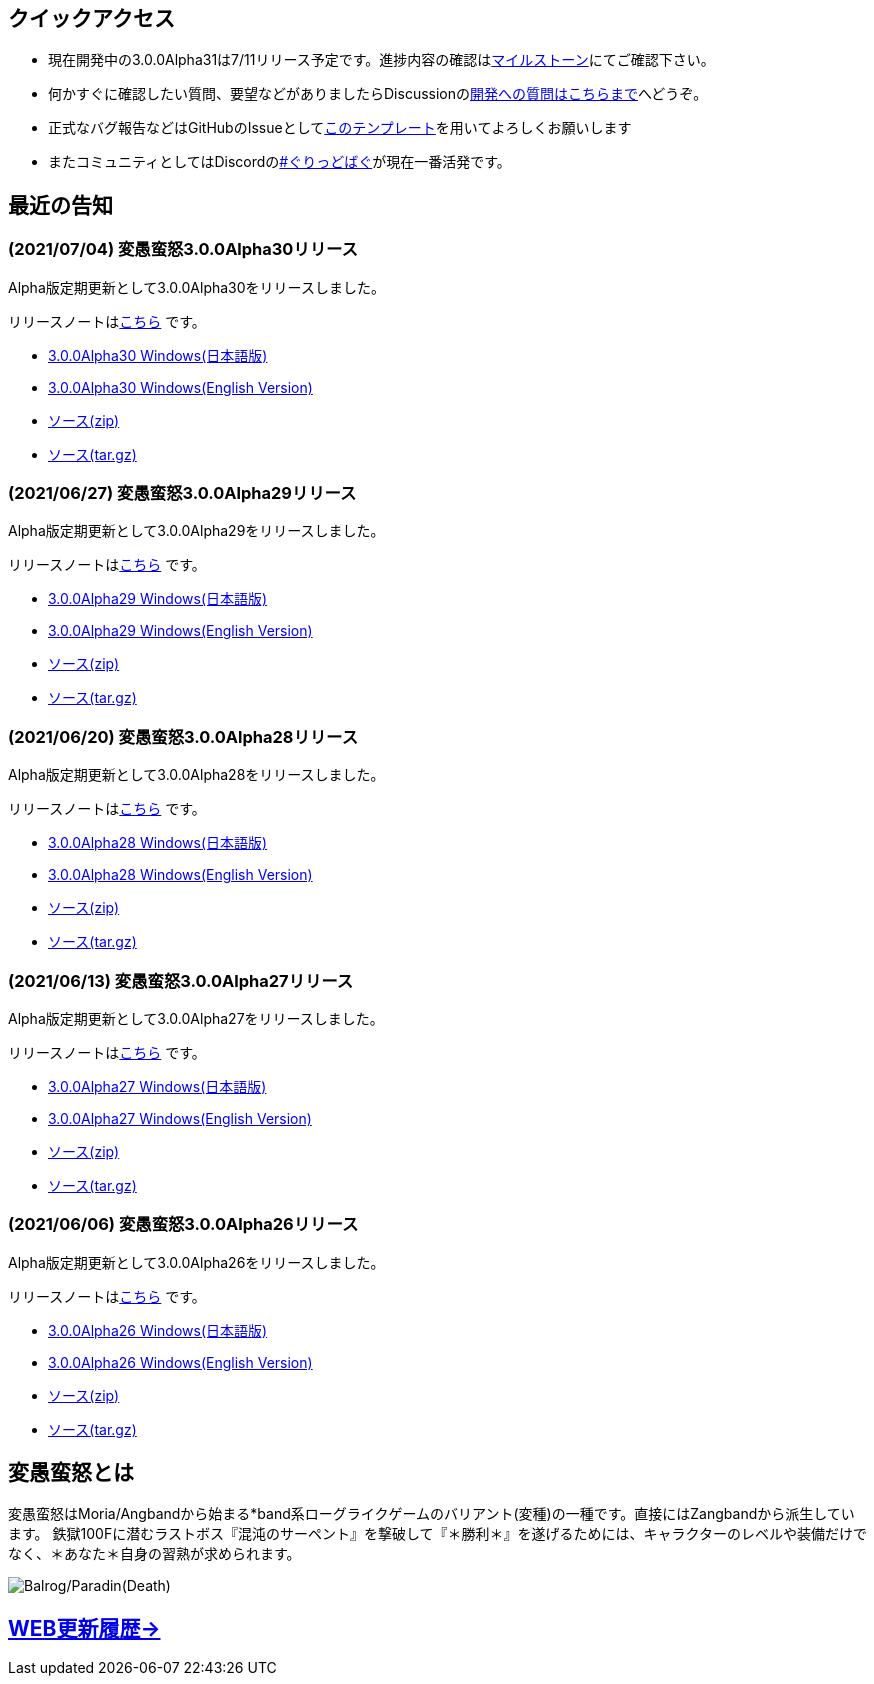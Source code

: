 :lang: ja
:doctype: article

## クイックアクセス

* 現在開発中の3.0.0Alpha31は7/11リリース予定です。進捗内容の確認はlink:https://github.com/hengband/hengband/milestone/31[マイルストーン]にてご確認下さい。
* 何かすぐに確認したい質問、要望などがありましたらDiscussionのlink:https://github.com/hengband/hengband/discussions/356[開発への質問はこちらまで]へどうぞ。
* 正式なバグ報告などはGitHubのIssueとしてlink:https://github.com/hengband/hengband/issues/new?assignees=&labels=bug&template=bug_report.md&title=%E3%80%90%E3%83%90%E3%82%B0%E3%80%91+%E3%83%90%E3%82%B0%E5%A0%B1%E5%91%8A%E3%81%AE%E3%82%BF%E3%82%A4%E3%83%88%E3%83%AB%E3%82%92%E7%B7%A8%E9%9B%86[このテンプレート]を用いてよろしくお願いします
* またコミュニティとしてはDiscordのlink:https://discord.gg/VvDTvb4ewH[#ぐりっどばぐ]が現在一番活発です。

## 最近の告知

### (2021/07/04) 変愚蛮怒3.0.0Alpha30リリース

Alpha版定期更新として3.0.0Alpha30をリリースしました。

リリースノートはlink:https://github.com/hengband/hengband/releases/tag/3.0.0Alpha30[こちら] です。

* link:https://github.com/hengband/hengband/releases/download/3.0.0Alpha30/Hengband-3.0.0Alpha30-jp.zip[3.0.0Alpha30 Windows(日本語版)]
* link:https://github.com/hengband/hengband/releases/download/3.0.0Alpha30/Hengband-3.0.0Alpha30-en.zip[3.0.0Alpha30 Windows(English Version)]
* link:https://github.com/hengband/hengband/archive/3.0.0Alpha30.zip[ソース(zip)]
* link:https://github.com/hengband/hengband/archive/3.0.0Alpha30.tar.gz[ソース(tar.gz)]

### (2021/06/27) 変愚蛮怒3.0.0Alpha29リリース

Alpha版定期更新として3.0.0Alpha29をリリースしました。

リリースノートはlink:https://github.com/hengband/hengband/releases/tag/3.0.0Alpha29[こちら] です。

* link:https://github.com/hengband/hengband/releases/download/3.0.0Alpha29/Hengband-3.0.0Alpha29-jp.zip[3.0.0Alpha29 Windows(日本語版)]
* link:https://github.com/hengband/hengband/releases/download/3.0.0Alpha29/Hengband-3.0.0Alpha29-en.zip[3.0.0Alpha29 Windows(English Version)]
* link:https://github.com/hengband/hengband/archive/3.0.0Alpha29.zip[ソース(zip)]
* link:https://github.com/hengband/hengband/archive/3.0.0Alpha29.tar.gz[ソース(tar.gz)]

### (2021/06/20) 変愚蛮怒3.0.0Alpha28リリース

Alpha版定期更新として3.0.0Alpha28をリリースしました。

リリースノートはlink:https://github.com/hengband/hengband/releases/tag/3.0.0Alpha28[こちら] です。

* link:https://github.com/hengband/hengband/releases/download/3.0.0Alpha28/Hengband-3.0.0Alpha28-jp.zip[3.0.0Alpha28 Windows(日本語版)]
* link:https://github.com/hengband/hengband/releases/download/3.0.0Alpha28/Hengband-3.0.0Alpha28-en.zip[3.0.0Alpha28 Windows(English Version)]
* link:https://github.com/hengband/hengband/archive/3.0.0Alpha28.zip[ソース(zip)]
* link:https://github.com/hengband/hengband/archive/3.0.0Alpha28.tar.gz[ソース(tar.gz)]


### (2021/06/13) 変愚蛮怒3.0.0Alpha27リリース

Alpha版定期更新として3.0.0Alpha27をリリースしました。

リリースノートはlink:https://github.com/hengband/hengband/releases/tag/3.0.0Alpha27[こちら] です。

* link:https://github.com/hengband/hengband/releases/download/3.0.0Alpha27/Hengband-3.0.0Alpha27-jp.zip[3.0.0Alpha27 Windows(日本語版)]
* link:https://github.com/hengband/hengband/releases/download/3.0.0Alpha27/Hengband-3.0.0Alpha27-en.zip[3.0.0Alpha27 Windows(English Version)]
* link:https://github.com/hengband/hengband/archive/3.0.0Alpha27.zip[ソース(zip)]
* link:https://github.com/hengband/hengband/archive/3.0.0Alpha27.tar.gz[ソース(tar.gz)]

### (2021/06/06) 変愚蛮怒3.0.0Alpha26リリース

Alpha版定期更新として3.0.0Alpha26をリリースしました。

リリースノートはlink:https://github.com/hengband/hengband/releases/tag/3.0.0Alpha26[こちら] です。

* link:https://github.com/hengband/hengband/releases/download/3.0.0Alpha26/Hengband-3.0.0Alpha26-jp.zip[3.0.0Alpha26 Windows(日本語版)]
* link:https://github.com/hengband/hengband/releases/download/3.0.0Alpha26/Hengband-3.0.0Alpha26-en.zip[3.0.0Alpha26 Windows(English Version)]
* link:https://github.com/hengband/hengband/archive/3.0.0Alpha26.zip[ソース(zip)]
* link:https://github.com/hengband/hengband/archive/3.0.0Alpha26.tar.gz[ソース(tar.gz)]

## 変愚蛮怒とは

変愚蛮怒はMoria/Angbandから始まる*band系ローグライクゲームのバリアント(変種)の一種です。直接にはZangbandから派生しています。
鉄獄100Fに潜むラストボス『混沌のサーペント』を撃破して『＊勝利＊』を遂げるためには、キャラクターのレベルや装備だけでなく、＊あなた＊自身の習熟が求められます。

image::image/Melkor.png[Balrog/Paradin(Death)]

## link:web_update.html[WEB更新履歴→]
